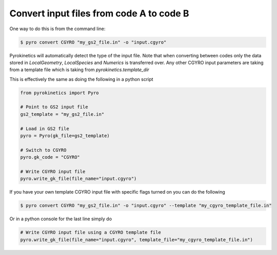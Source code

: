 ===========================================
 Convert input files from code A to code B
===========================================

One way to do this is from the command line:

.. code:: console

    $ pyro convert CGYRO "my_gs2_file.in" -o "input.cgyro"

Pyrokinetics will automatically detect the type of the input file. Note
that when converting between codes only the data stored in `LocalGeometry`,
`LocalSpecies` and `Numerics` is transferred over. Any other CGYRO input
parameters are taking from a template file which is taking from `pyrokinetics.template_dir`

This is effectively the same as doing the following in a python script

.. code:: python

    from pyrokinetics import Pyro

    # Point to GS2 input file
    gs2_template = "my_gs2_file.in"

    # Load in GS2 file
    pyro = Pyro(gk_file=gs2_template)

    # Switch to CGYRO
    pyro.gk_code = "CGYRO"

    # Write CGYRO input file
    pyro.write_gk_file(file_name="input.cgyro")


If you have your own template CGYRO input file with specific flags
turned on you can do the following 


.. code:: console

    $ pyro convert CGYRO "my_gs2_file.in" -o "input.cgyro" --template "my_cgyro_template_file.in"

Or in a python console for the last line simply do


.. code:: python

    # Write CGYRO input file using a CGYRO template file
    pyro.write_gk_file(file_name="input.cgyro", template_file="my_cgyro_template_file.in")


